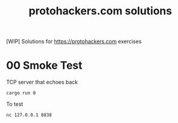 #+title: protohackers.com solutions
#+startup: overview

[WIP] Solutions for https://protohackers.com exercises

* 00 Smoke Test

TCP server that echoes back

#+begin_src shell
cargo run 0
#+end_src

To test

#+begin_src shell
nc 127.0.0.1 8838
#+end_src
